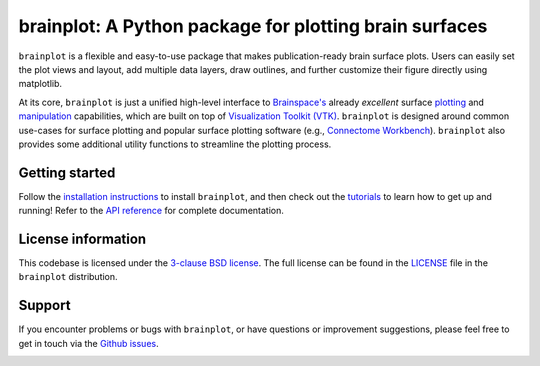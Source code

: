 
brainplot: A Python package for plotting brain surfaces
=======================================================

``brainplot`` is a flexible and easy-to-use package that makes publication-ready brain surface plots. Users can easily set the plot views and layout, add multiple data layers, draw outlines, and further customize their figure directly using matplotlib. 

At its core, ``brainplot`` is just a unified high-level interface to `Brainspace's <https://brainspace.readthedocs.io/en/latest/index.html>`_ already *excellent* surface `plotting <https://brainspace.readthedocs.io/en/latest/python_doc/api_doc/brainspace.plotting.html>`_ and `manipulation <https://brainspace.readthedocs.io/en/latest/python_doc/api_doc/brainspace.mesh.html>`_ capabilities, which are built on top of `Visualization Toolkit (VTK) <https://vtk.org/>`_. ``brainplot`` is designed around common use-cases for surface plotting and popular surface plotting software (e.g., `Connectome Workbench <https://www.humanconnectome.org/software/connectome-workbench>`_). ``brainplot`` also provides some additional utility functions to streamline the plotting process.

Getting started
---------------

Follow the `installation instructions`_ to install ``brainplot``, and then check out the `tutorials`_ to learn how to get up and running! Refer to the `API reference`_ for complete documentation. 


License information
-------------------

This codebase is licensed under the `3-clause BSD license <https://opensource.org/licenses/BSD-3-Clause>`_. The full license can be found in the `LICENSE <https://github.com/danjgale/brainplot/blob/main/LICENSE>`_ file in the ``brainplot`` distribution.

Support
-------

If you encounter problems or bugs with ``brainplot``, or have questions or improvement suggestions, please feel free to get in touch via the `Github issues <https://github.com/danjgale/brainplot/issues>`_.

.. _installation instructions: 
.. _tutorials: 
.. _API reference: 